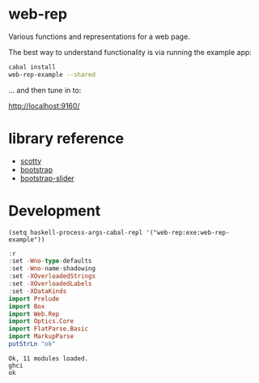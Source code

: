 * web-rep

[[https://hackage.haskell.org/package/web-rep][file:https://img.shields.io/hackage/v/web-rep.svg]] [[https://github.com/tonyday567/web-rep/actions?query=workflow%3Ahaskell-ci][file:https://github.com/tonyday567/web-rep/workflows/haskell-ci.yml/badge.svg]]

Various functions and representations for a web page.

The best way to understand functionality is via running the example app:

#+begin_src sh :results output
cabal install
web-rep-example --shared
#+end_src

... and then tune in to:

http://localhost:9160/

* library reference
- [[https://downloads.haskell.org/~ghc/latest/docs/html/users_guide/flags.html#flag-reference][scotty]]
- [[https://getbootstrap.com/][bootstrap]]
- [[https://seiyria.com/bootstrap-slider][bootstrap-slider]]

* Development

#+begin_src elisp
(setq haskell-process-args-cabal-repl '("web-rep:exe:web-rep-example"))
#+end_src

#+RESULTS:
| web-rep:exe:web-rep-example |

#+begin_src haskell :results output :exports both
:r
:set -Wno-type-defaults
:set -Wno-name-shadowing
:set -XOverloadedStrings
:set -XOverloadedLabels
:set -XDataKinds
import Prelude
import Box
import Web.Rep
import Optics.Core
import FlatParse.Basic
import MarkupParse
putStrLn "ok"
#+end_src

#+RESULTS:
: Ok, 11 modules loaded.
: ghci
: ok
